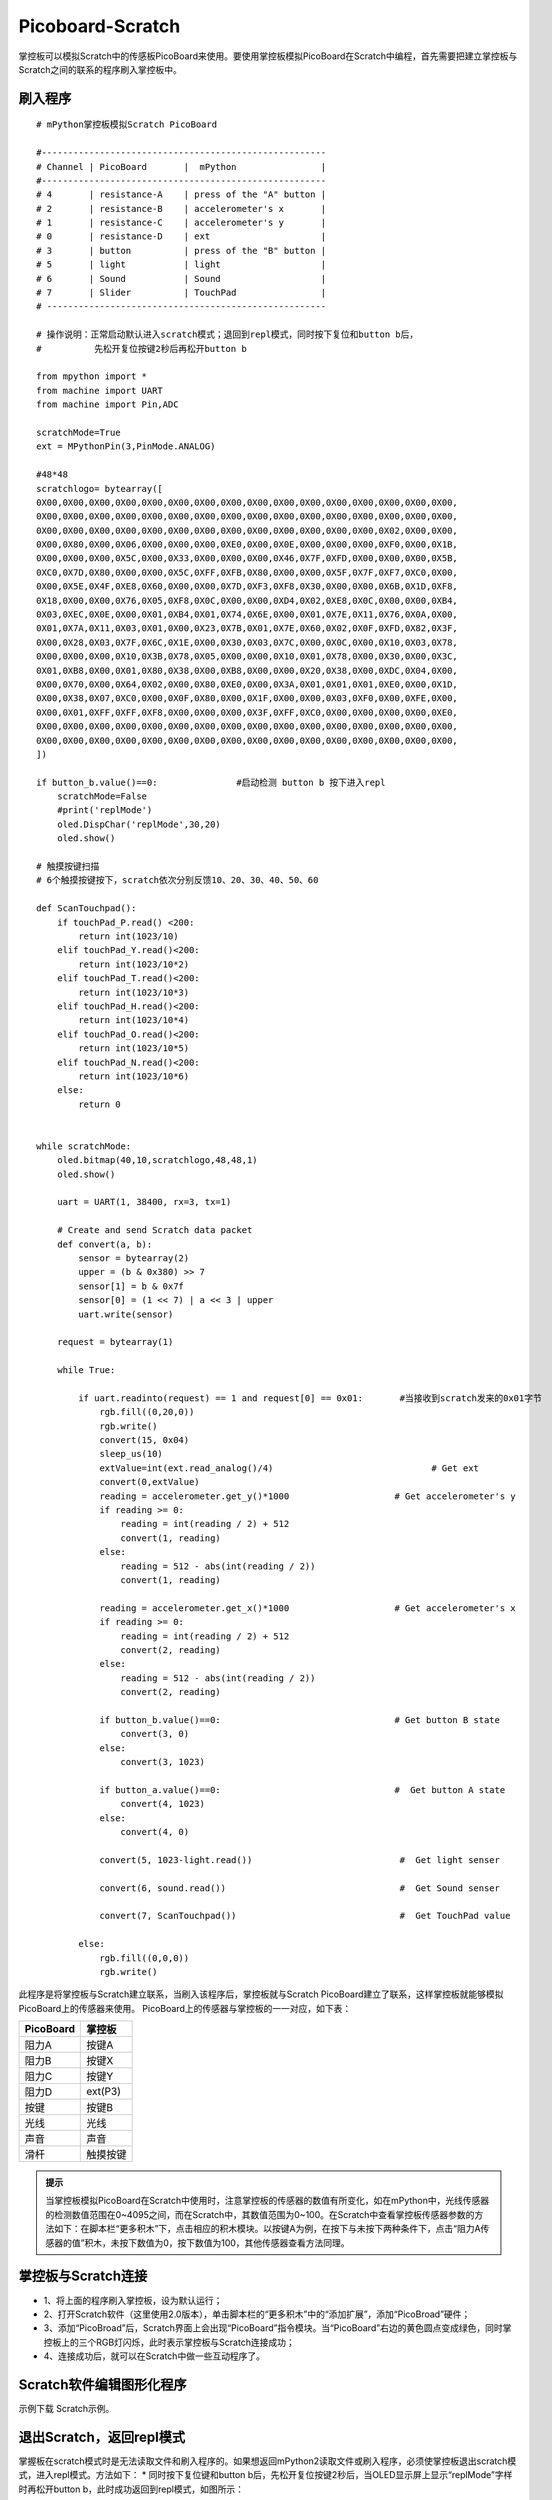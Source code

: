 Picoboard-Scratch
==============================
掌控板可以模拟Scratch中的传感板PicoBoard来使用。要使用掌控板模拟PicoBoard在Scratch中编程，首先需要把建立掌控板与Scratch之间的联系的程序刷入掌控板中。

刷入程序
+++++++++++++++++++++

:: 

    # mPython掌控板模拟Scratch PicoBoard

    #------------------------------------------------------
    # Channel | PicoBoard       |  mPython                |
    #------------------------------------------------------
    # 4       | resistance-A    | press of the "A" button |
    # 2       | resistance-B    | accelerometer's x       |
    # 1       | resistance-C    | accelerometer's y       |
    # 0       | resistance-D    | ext                     |
    # 3       | button          | press of the "B" button |
    # 5       | light           | light                   |
    # 6       | Sound           | Sound                   |
    # 7       | Slider          | TouchPad                |
    # -----------------------------------------------------

    # 操作说明：正常启动默认进入scratch模式；退回到repl模式，同时按下复位和button b后，
    #          先松开复位按键2秒后再松开button b

    from mpython import *
    from machine import UART
    from machine import Pin,ADC

    scratchMode=True
    ext = MPythonPin(3,PinMode.ANALOG)

    #48*48
    scratchlogo= bytearray([
    0X00,0X00,0X00,0X00,0X00,0X00,0X00,0X00,0X00,0X00,0X00,0X00,0X00,0X00,0X00,0X00,
    0X00,0X00,0X00,0X00,0X00,0X00,0X00,0X00,0X00,0X00,0X00,0X00,0X00,0X00,0X00,0X00,
    0X00,0X00,0X00,0X00,0X00,0X00,0X00,0X00,0X00,0X00,0X00,0X00,0X00,0X02,0X00,0X00,
    0X00,0X80,0X00,0X06,0X00,0X00,0X00,0XE0,0X00,0X0E,0X00,0X00,0X00,0XF0,0X00,0X1B,
    0X00,0X00,0X00,0X5C,0X00,0X33,0X00,0X00,0X00,0X46,0X7F,0XFD,0X00,0X00,0X00,0X5B,
    0XC0,0X7D,0X80,0X00,0X00,0X5C,0XFF,0XFB,0X80,0X00,0X00,0X5F,0X7F,0XF7,0XC0,0X00,
    0X00,0X5E,0X4F,0XE8,0X60,0X00,0X00,0X7D,0XF3,0XF8,0X30,0X00,0X00,0X6B,0X1D,0XF8,
    0X18,0X00,0X00,0X76,0X05,0XF8,0X0C,0X00,0X00,0XD4,0X02,0XE8,0X0C,0X00,0X00,0XB4,
    0X03,0XEC,0X0E,0X00,0X01,0XB4,0X01,0X74,0X6E,0X00,0X01,0X7E,0X11,0X76,0X0A,0X00,
    0X01,0X7A,0X11,0X03,0X01,0X00,0X23,0X7B,0X01,0X7E,0X60,0X02,0X0F,0XFD,0X82,0X3F,
    0X00,0X28,0X03,0X7F,0X6C,0X1E,0X00,0X30,0X03,0X7C,0X00,0X0C,0X00,0X10,0X03,0X78,
    0X00,0X00,0X00,0X10,0X3B,0X78,0X05,0X00,0X00,0X10,0X01,0X78,0X00,0X30,0X00,0X3C,
    0X01,0XB8,0X00,0X01,0X80,0X38,0X00,0XB8,0X00,0X00,0X20,0X38,0X00,0XDC,0X04,0X00,
    0X00,0X70,0X00,0X64,0X02,0X00,0X80,0XE0,0X00,0X3A,0X01,0X01,0X01,0XE0,0X00,0X1D,
    0X00,0X38,0X07,0XC0,0X00,0X0F,0X80,0X00,0X1F,0X00,0X00,0X03,0XF0,0X00,0XFE,0X00,
    0X00,0X01,0XFF,0XFF,0XF8,0X00,0X00,0X00,0X3F,0XFF,0XC0,0X00,0X00,0X00,0X00,0XE0,
    0X00,0X00,0X00,0X00,0X00,0X00,0X00,0X00,0X00,0X00,0X00,0X00,0X00,0X00,0X00,0X00,
    0X00,0X00,0X00,0X00,0X00,0X00,0X00,0X00,0X00,0X00,0X00,0X00,0X00,0X00,0X00,0X00,
    ])

    if button_b.value()==0:               #启动检测 button b 按下进入repl
        scratchMode=False
        #print('replMode')
        oled.DispChar('replMode',30,20)
        oled.show()

    # 触摸按键扫描
    # 6个触摸按键按下，scratch依次分别反馈10、20、30、40、50、60

    def ScanTouchpad():
        if touchPad_P.read() <200:
            return int(1023/10)
        elif touchPad_Y.read()<200:
            return int(1023/10*2)
        elif touchPad_T.read()<200:
            return int(1023/10*3)
        elif touchPad_H.read()<200:
            return int(1023/10*4)
        elif touchPad_O.read()<200:
            return int(1023/10*5)
        elif touchPad_N.read()<200:
            return int(1023/10*6)
        else:
            return 0


    while scratchMode:
        oled.bitmap(40,10,scratchlogo,48,48,1)
        oled.show()

        uart = UART(1, 38400, rx=3, tx=1)

        # Create and send Scratch data packet
        def convert(a, b):
            sensor = bytearray(2)
            upper = (b & 0x380) >> 7
            sensor[1] = b & 0x7f
            sensor[0] = (1 << 7) | a << 3 | upper
            uart.write(sensor)

        request = bytearray(1)

        while True:

            if uart.readinto(request) == 1 and request[0] == 0x01:       #当接收到scratch发来的0x01字节
                rgb.fill((0,20,0))
                rgb.write()
                convert(15, 0x04)
                sleep_us(10)
                extValue=int(ext.read_analog()/4)                              # Get ext
                convert(0,extValue)
                reading = accelerometer.get_y()*1000                    # Get accelerometer's y
                if reading >= 0:
                    reading = int(reading / 2) + 512
                    convert(1, reading)
                else:
                    reading = 512 - abs(int(reading / 2))
                    convert(1, reading)

                reading = accelerometer.get_x()*1000                    # Get accelerometer's x
                if reading >= 0:
                    reading = int(reading / 2) + 512
                    convert(2, reading)
                else:
                    reading = 512 - abs(int(reading / 2))
                    convert(2, reading)

                if button_b.value()==0:                                 # Get button B state
                    convert(3, 0)
                else:
                    convert(3, 1023)

                if button_a.value()==0:                                 #  Get button A state
                    convert(4, 1023)
                else:
                    convert(4, 0)

                convert(5, 1023-light.read())                            #  Get light senser

                convert(6, sound.read())                                 #  Get Sound senser

                convert(7, ScanTouchpad())                               #  Get TouchPad value

            else:
                rgb.fill((0,0,0))
                rgb.write()

此程序是将掌控板与Scratch建立联系，当刷入该程序后，掌控板就与Scratch PicoBoard建立了联系，这样掌控板就能够模拟PicoBoard上的传感器来使用。
PicoBoard上的传感器与掌控板的一一对应，如下表：

==========  ====================================  
 PicoBoard  掌控板
==========  ====================================  
阻力A        按键A
阻力B        按键X
阻力C        按键Y
阻力D        ext(P3)
按键         按键B
光线         光线
声音         声音
滑杆         触摸按键
==========  ====================================  

.. admonition:: 提示

    当掌控板模拟PicoBoard在Scratch中使用时，注意掌控板的传感器的数值有所变化，如在mPython中，光线传感器的检测数值范围在0~4095之间，而在Scratch中，其数值范围为0~100。在Scratch中查看掌控板传感器参数的方法如下：在脚本栏“更多积木”下，点击相应的积木模块。以按键A为例，在按下与未按下两种条件下，点击“阻力A传感器的值”积木，未按下数值为0，按下数值为100，其他传感器查看方法同理。

掌控板与Scratch连接
++++++++++++++++++++++++++++

* 1、将上面的程序刷入掌控板，设为默认运行；
* 2、打开Scratch软件（这里使用2.0版本），单击脚本栏的“更多积木”中的“添加扩展”，添加“PicoBroad”硬件；
* 3、添加“PicoBroad”后，Scratch界面上会出现“PicoBoard”指令模块。当“PicoBoard”右边的黄色圆点变成绿色，同时掌控板上的三个RGB灯闪烁，此时表示掌控板与Scratch连接成功；
* 4、连接成功后，就可以在Scratch中做一些互动程序了。

.. image:: /_static/image/classic/scratch.jpg
    :scale: 50%
    :align: center

Scratch软件编辑图形化程序
++++++++++++++++++++++++++++

示例下载 Scratch示例。

.. image:: /_static/image/classic/scratch.gif
    :scale: 50%
    :align: center

退出Scratch，返回repl模式
+++++++++++++++++++++++++++++++++++

掌握板在scratch模式时是无法读取文件和刷入程序的。如果想返回mPython2读取文件或刷入程序，必须使掌控板退出scratch模式，进入repl模式。方法如下：
* 同时按下复位键和button b后，先松开复位按键2秒后，当OLED显示屏上显示“replMode”字样时再松开button b，此时成功返回到repl模式，如图所示：

.. image:: /_static/image/classic/replmode.jpg
    :scale: 35%
    :align: center



